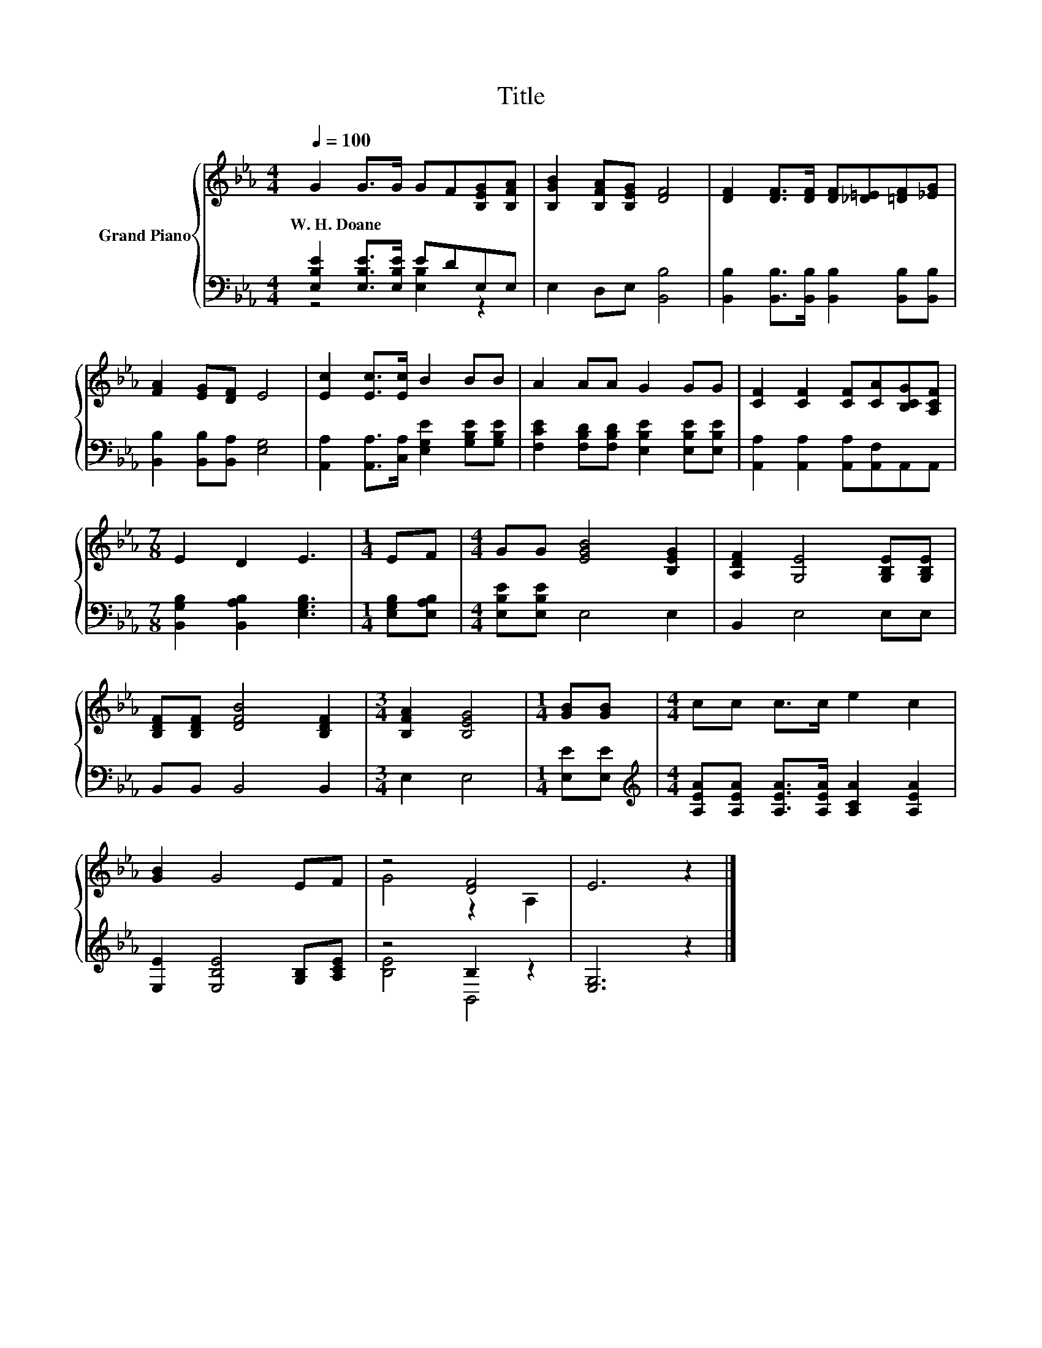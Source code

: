 X:1
T:Title
%%score { ( 1 4 ) | ( 2 3 ) }
L:1/8
Q:1/4=100
M:4/4
K:Eb
V:1 treble nm="Grand Piano"
V:4 treble 
V:2 bass 
V:3 bass 
V:1
 G2 G>G GF[B,EG][B,FA] | [B,GB]2 [B,FA][B,EG] [DF]4 | [DF]2 [DF]>[DF] [DF][_D=E][=DF][_EG] | %3
w: W.~H.~Doane * * * * * *|||
 [FA]2 [EG][DF] E4 | [Ec]2 [Ec]>[Ec] B2 BB | A2 AA G2 GG | [CF]2 [CF]2 [CF][CA][B,CG][A,CF] | %7
w: ||||
[M:7/8] E2 D2 E3 |[M:1/4] EF |[M:4/4] GG [EGB]4 [B,EG]2 | [A,DF]2 [G,E]4 [G,B,E][G,B,E] | %11
w: ||||
 [B,DF][B,DF] [DFB]4 [B,DF]2 |[M:3/4] [B,FA]2 [B,EG]4 |[M:1/4] [GB][GB] |[M:4/4] cc c>c e2 c2 | %15
w: ||||
 [GB]2 G4 EF | z4 [DF]4 | E6 z2 |] %18
w: |||
V:2
 [E,B,E]2 [E,B,E]>[E,B,E] EDE,E, | E,2 D,E, [B,,B,]4 | %2
 [B,,B,]2 [B,,B,]>[B,,B,] [B,,B,]2 [B,,B,][B,,B,] | [B,,B,]2 [B,,B,][B,,A,] [E,G,]4 | %4
 [A,,A,]2 [A,,A,]>[C,A,] [E,G,E]2 [G,B,E][G,B,E] | [F,CE]2 [F,B,D][F,B,D] [E,B,E]2 [E,B,E][E,B,E] | %6
 [A,,A,]2 [A,,A,]2 [A,,A,][A,,F,]A,,A,, |[M:7/8] [B,,G,B,]2 [B,,A,B,]2 [E,G,B,]3 | %8
[M:1/4] [E,G,B,][E,A,B,] |[M:4/4] [E,B,E][E,B,E] E,4 E,2 | B,,2 E,4 E,E, | B,,B,, B,,4 B,,2 | %12
[M:3/4] E,2 E,4 |[M:1/4] [E,E][E,E] |[M:4/4][K:treble] [A,EA][A,EA] [A,EA]>[A,EA] [A,CA]2 [A,EA]2 | %15
 [E,E]2 [E,B,E]4 [G,B,][A,CE] | z4 B,2 z2 | [E,G,]6 z2 |] %18
V:3
 z4 [E,B,]2 z2 | x8 | x8 | x8 | x8 | x8 | x8 |[M:7/8] x7 |[M:1/4] x2 |[M:4/4] x8 | x8 | x8 | %12
[M:3/4] x6 |[M:1/4] x2 |[M:4/4][K:treble] x8 | x8 | [B,E]4 B,,4 | x8 |] %18
V:4
 x8 | x8 | x8 | x8 | x8 | x8 | x8 |[M:7/8] x7 |[M:1/4] x2 |[M:4/4] x8 | x8 | x8 |[M:3/4] x6 | %13
[M:1/4] x2 |[M:4/4] x8 | x8 | G4 z2 A,2 | x8 |] %18

